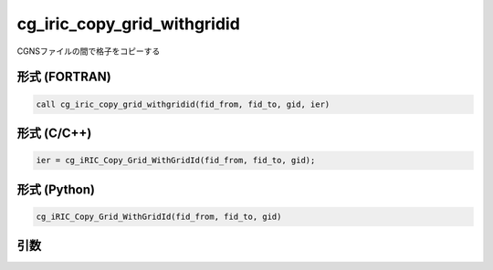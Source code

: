 cg_iric_copy_grid_withgridid
================================

CGNSファイルの間で格子をコピーする


形式 (FORTRAN)
---------------
.. code-block:: fortran

   call cg_iric_copy_grid_withgridid(fid_from, fid_to, gid, ier)

形式 (C/C++)
---------------
.. code-block:: c

   ier = cg_iRIC_Copy_Grid_WithGridId(fid_from, fid_to, gid);

形式 (Python)
---------------
.. code-block:: python

   cg_iRIC_Copy_Grid_WithGridId(fid_from, fid_to, gid)

引数
----

.. csv-table:: cg_iric_copy_grid_withgridid の引数
   :file: cg_iric_copy_grid_withgridid_args.csv
   :header-rows: 1
